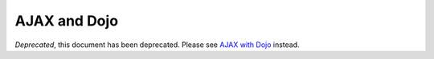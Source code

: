 .. _quickstart/ajax:

=============
AJAX and Dojo
=============

*Deprecated*, this document has been deprecated.  Please see `AJAX with Dojo <http://dojotoolkit.org/documentation/tutorials/1.7/ajax/>`_ instead.

